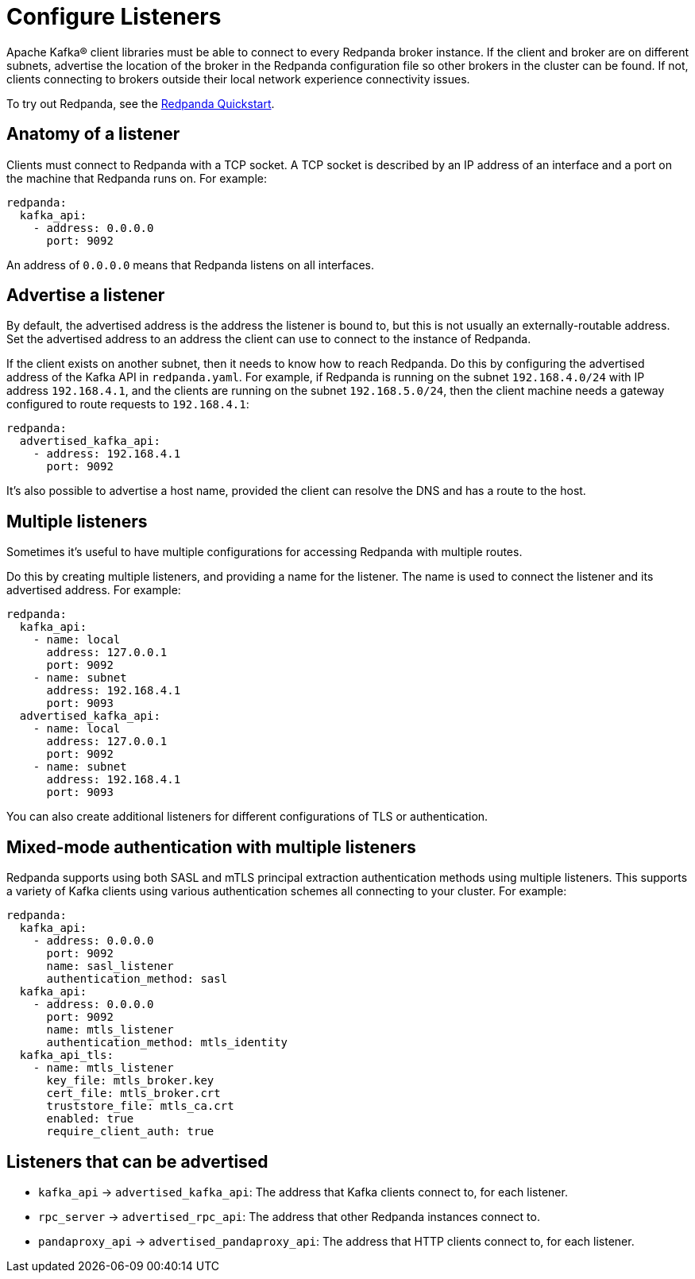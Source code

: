 = Configure Listeners
:description: Steps to configure listeners.
:page-context-links: [{"name": "Linux", "to": "manage:security/listener-configuration.adoc" },{"name": "Kubernetes", "to": "manage:kubernetes/networking/configure-listeners.adoc" } ]
:page-aliases: cluster-administration:listener-configuration.adoc

Apache Kafka® client libraries must be able to connect to every Redpanda broker
instance. If the client and broker are on different subnets, advertise the location of the broker in the Redpanda configuration file so other brokers in
the cluster can be found. If not, clients connecting to brokers outside
their local network experience connectivity issues.

To try out Redpanda, see the
xref:get-started:quick-start.adoc[Redpanda Quickstart].

== Anatomy of a listener

Clients must connect to Redpanda with a TCP socket. A TCP socket is described by an IP address of an interface and a port on the machine that Redpanda runs on. For example:

[,yaml]
----
redpanda:
  kafka_api:
    - address: 0.0.0.0
      port: 9092
----

An address of `0.0.0.0` means that Redpanda listens on all interfaces.

== Advertise a listener

By default, the advertised address is the address the listener is bound to, but this is not usually an externally-routable address. Set the advertised address to an address the client can use to connect to the instance of Redpanda.

If the client exists on another subnet, then it needs to know how to reach Redpanda. Do this by configuring the advertised address of the Kafka API in `redpanda.yaml`. For example, if Redpanda is running on the subnet `192.168.4.0/24` with IP address `192.168.4.1`, and the clients are running on the subnet `192.168.5.0/24`, then the client machine needs a gateway configured to route requests to `192.168.4.1`:

[,yaml]
----
redpanda:
  advertised_kafka_api:
    - address: 192.168.4.1
      port: 9092
----

It's also possible to advertise a host name, provided the client can resolve the DNS and has a route to the host.

== Multiple listeners

Sometimes it's useful to have multiple configurations for accessing Redpanda with multiple routes.

Do this by creating multiple listeners, and providing a name for the listener. The name is used to connect the listener and its advertised address. For example:

[,yaml]
----
redpanda:
  kafka_api:
    - name: local
      address: 127.0.0.1
      port: 9092
    - name: subnet
      address: 192.168.4.1
      port: 9093
  advertised_kafka_api:
    - name: local
      address: 127.0.0.1
      port: 9092
    - name: subnet
      address: 192.168.4.1
      port: 9093
----

You can also create additional listeners for different configurations of TLS or authentication.

== Mixed-mode authentication with multiple listeners

Redpanda supports using both SASL and mTLS principal extraction authentication methods using multiple listeners. This supports a variety of Kafka clients using various authentication schemes all connecting to your cluster. For example:

[,yaml]
----
redpanda:
  kafka_api:
    - address: 0.0.0.0
      port: 9092
      name: sasl_listener
      authentication_method: sasl
  kafka_api:
    - address: 0.0.0.0
      port: 9092
      name: mtls_listener
      authentication_method: mtls_identity
  kafka_api_tls:
    - name: mtls_listener
      key_file: mtls_broker.key
      cert_file: mtls_broker.crt
      truststore_file: mtls_ca.crt
      enabled: true
      require_client_auth: true
----

== Listeners that can be advertised

* `kafka_api` \-> `advertised_kafka_api`: The address that Kafka clients connect to, for each listener.
* `rpc_server` \-> `advertised_rpc_api`: The address that other Redpanda instances connect to.
* `pandaproxy_api` \-> `advertised_pandaproxy_api`: The address that HTTP clients connect to, for each listener.
